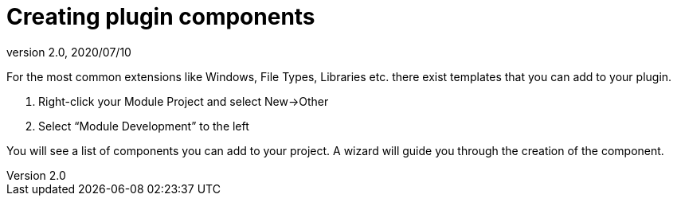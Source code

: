 = Creating plugin components
:revnumber: 2.0
:revdate: 2020/07/10


For the most common extensions like Windows, File Types, Libraries etc. there exist templates that you can add to your plugin.

.  Right-click your Module Project and select New→Other
.  Select "`Module Development`" to the left

You will see a list of components you can add to your project. A wizard will guide you through the creation of the component.
